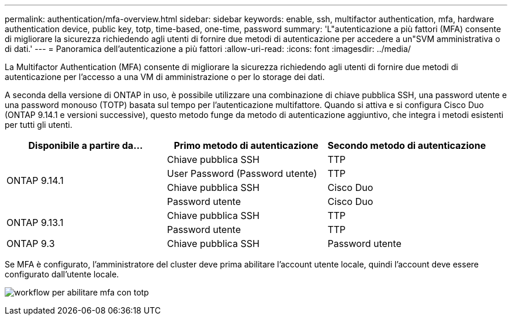 ---
permalink: authentication/mfa-overview.html 
sidebar: sidebar 
keywords: enable, ssh, multifactor authentication, mfa, hardware authentication device, public key, totp, time-based, one-time, password 
summary: 'L"autenticazione a più fattori (MFA) consente di migliorare la sicurezza richiedendo agli utenti di fornire due metodi di autenticazione per accedere a un"SVM amministrativa o di dati.' 
---
= Panoramica dell'autenticazione a più fattori
:allow-uri-read: 
:icons: font
:imagesdir: ../media/


[role="lead"]
La Multifactor Authentication (MFA) consente di migliorare la sicurezza richiedendo agli utenti di fornire due metodi di autenticazione per l'accesso a una VM di amministrazione o per lo storage dei dati.

A seconda della versione di ONTAP in uso, è possibile utilizzare una combinazione di chiave pubblica SSH, una password utente e una password monouso (TOTP) basata sul tempo per l'autenticazione multifattore. Quando si attiva e si configura Cisco Duo (ONTAP 9.14.1 e versioni successive), questo metodo funge da metodo di autenticazione aggiuntivo, che integra i metodi esistenti per tutti gli utenti.

[cols="3"]
|===
| Disponibile a partire da... | Primo metodo di autenticazione | Secondo metodo di autenticazione 


.4+| ONTAP 9.14.1 | Chiave pubblica SSH | TTP 


| User Password (Password utente) | TTP 


| Chiave pubblica SSH | Cisco Duo 


| Password utente | Cisco Duo 


.2+| ONTAP 9.13.1 | Chiave pubblica SSH | TTP 


| Password utente | TTP 


| ONTAP 9.3 | Chiave pubblica SSH | Password utente 
|===
Se MFA è configurato, l'amministratore del cluster deve prima abilitare l'account utente locale, quindi l'account deve essere configurato dall'utente locale.

image:workflow-mfa-totp-ssh.png["workflow per abilitare mfa con totp"]

